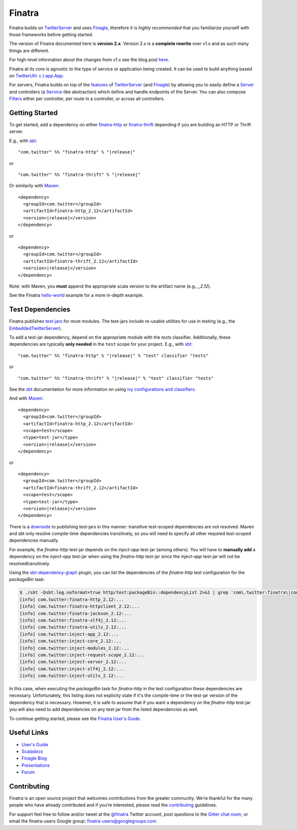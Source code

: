 Finatra
=======

|Build Status| |Test Coverage| |Project status| |Maven Central| |Gitter|

Finatra builds on `TwitterServer <https://twitter.github.io/twitter-server/>`__ and uses `Finagle <https://twitter.github.io/finagle/guide/>`__, therefore it is *highly recommended* that you familiarize yourself with those frameworks before getting started.

The version of Finatra documented here is **version 2.x**. Version 2.x is a **complete rewrite** over v1.x and as such many things are different.

For high-level information about the changes from v1.x see the blog post `here <https://blog.twitter.com/2015/finatra-20-the-fast-testable-scala-services-framework-that-powers-twitter>`__.

Finatra at its core is agnostic to the type of service or application being created. It can be used to build anything based on `TwitterUtil <https://github.com/twitter/util>`__: `c.t.app.App <https://github.com/twitter/util/blob/develop/util-app/src/main/scala/com/twitter/app/App.scala>`__. 

For servers, Finatra builds on top of the `features <https://twitter.github.io/twitter-server/Features.html>`__ of `TwitterServer <https://twitter.github.io/twitter-server/>`__ (and `Finagle <https://twitter.github.io/finagle>`__) by allowing you to easily define a `Server <https://twitter.github.io/finagle/guide/Servers.html>`__ and controllers (a `Service <https://twitter.github.io/finagle/guide/ServicesAndFilters.html#services>`__-like abstraction) which define and handle endpoints of the Server. You can also compose `Filters <https://twitter.github.io/finagle/guide/ServicesAndFilters.html#filters>`__ either per controller, per route in a controller, or across all controllers.

Getting Started
---------------

To get started, add a dependency on either `finatra-http <http://search.maven.org/#search%7Cga%7C1%7Cg%3A%22com.twitter%22%20AND%20a%3A%22finatra-http_2.12%22>`__ or `finatra-thrift <http://search.maven.org/#search%7Cga%7C1%7Cg%3A%22com.twitter%22%20AND%20a%3A%22finatra-thrift_2.12%22>`__ depending if you are building an HTTP or Thrift server.

E.g., with `sbt <http://www.scala-sbt.org/>`__:

.. parsed-literal::

    "com.twitter" %% "finatra-http" % "\ |release|\ "

or

.. parsed-literal::

    "com.twitter" %% "finatra-thrift" % "\ |release|\ "

Or similarily with `Maven <http://maven.apache.org/>`__:

.. parsed-literal::

    <dependency>
      <groupId>com.twitter</groupId>
      <artifactId>finatra-http_2.12</artifactId>
      <version>\ |release|\ </version>
    </dependency>

or

.. parsed-literal::

    <dependency>
      <groupId>com.twitter</groupId>
      <artifactId>finatra-thrift_2.12</artifactId>
      <version>\ |release|\ </version>
    </dependency>

Note: with Maven, you **must** append the appropriate scala version to the artifact name (e.g., `_2.12`). 

See the Finatra `hello-world <https://github.com/twitter/finatra/tree/finatra-2.2.0/examples/hello-world>`__ example for a more in-depth example.

Test Dependencies
-----------------

Finatra publishes `test-jars <https://maven.apache.org/guides/mini/guide-attached-tests.html>`__ for most modules. The test-jars include re-usable utilities for use in testing (e.g., the `EmbeddedTwitterServer <https://github.com/twitter/finatra/blob/develop/inject/inject-server/src/test/scala/com/twitter/inject/server/EmbeddedTwitterServer.scala>`__).

To add a test-jar dependency, depend on the appropriate module with the `tests` classifier. Additionally, these dependencies are typically **only needed** in the ``test`` scope for your project. E.g., with `sbt <http://www.scala-sbt.org/>`__:

.. parsed-literal::

    "com.twitter" %% "finatra-http" % "\ |release|\ " % "test" classifier "tests"

or

.. parsed-literal::

    "com.twitter" %% "finatra-thrift" % "\ |release|\ " % "test" classifier "tests"

See the `sbt <http://www.scala-sbt.org/>`__ documentation for more information on using `ivy configurations and classifiers <http://www.scala-sbt.org/0.13/docs/Library-Management.html>`__.

And with `Maven <http://maven.apache.org/>`__:

.. parsed-literal::

    <dependency>
      <groupId>com.twitter</groupId>
      <artifactId>finatra-http_2.12</artifactId>
      <scope>test</scope>
      <type>test-jar</type>
      <version>\ |release|\ </version>
    </dependency>

or

.. parsed-literal::

    <dependency>
      <groupId>com.twitter</groupId>
      <artifactId>finatra-thrift_2.12</artifactId>
      <scope>test</scope>
      <type>test-jar</type>
      <version>\ |release|\ </version>
    </dependency>

There is a `downside <https://maven.apache.org/plugins/maven-jar-plugin/examples/create-test-jar.html>`__ to publishing test-jars in this manner: transitive test-scoped dependencies are not resolved. Maven and sbt only resolve compile-time dependencies transitively, so you will need to specify all other required test-scoped dependencies manually.

For example, the `finatra-http` test-jar depends on the `inject-app` test-jar (among others). You will have to **manually add** a dependency on the `inject-app` test-jar when using the `finatra-http` test-jar since the `inject-app` test-jar will not be resolvedtransitively. 

Using the `sbt-dependency-graph <https://github.com/jrudolph/sbt-dependency-graph>`__ plugin, you can list the dependencies of the `finatra-http` test configuration for the `packageBin` task:

.. code:: bash

    $ ./sbt -Dsbt.log.noformat=true http/test:packageBin::dependencyList 2>&1 | grep 'com\.twitter:finatra\|com\.twitter:inject'
    [info] com.twitter:finatra-http_2.12:...
    [info] com.twitter:finatra-httpclient_2.12:...
    [info] com.twitter:finatra-jackson_2.12:...
    [info] com.twitter:finatra-slf4j_2.12:...
    [info] com.twitter:finatra-utils_2.12:...
    [info] com.twitter:inject-app_2.12:...
    [info] com.twitter:inject-core_2.12:...
    [info] com.twitter:inject-modules_2.12:...
    [info] com.twitter:inject-request-scope_2.12:...
    [info] com.twitter:inject-server_2.12:...
    [info] com.twitter:inject-slf4j_2.12:...
    [info] com.twitter:inject-utils_2.12:...

In this case, when executing the `packageBin` task for `finatra-http` in the test configuration these dependencies are necessary. Unfortunately, this listing does not explicity state if it's the compile-time or the test-jar version of the dependency that is necessary. However, it is safe to assume that if you want a dependency on the `finatra-http` test-jar you will also need to add dependencies on any test-jar from the listed dependencies as well.

To continue getting started, please see the `Finatra User's Guide <user-guide/index.html>`__.

Useful Links
------------

- `User's Guide <user-guide/index.html>`__
- `Scaladocs <https://twitter.github.io/finatra/scaladocs/index.html>`__
- `Finagle Blog <http://finagle.github.io/blog/>`__
- `Presentations <presentations/index.html>`__
- `Forum <https://groups.google.com/forum/#!forum/finatra-users>`__

Contributing
------------

Finatra is an open source project that welcomes contributions from the greater community. We’re thankful for the many people who have already contributed and if you’re interested, please read the `contributing <https://github.com/twitter/finatra/blob/develop/CONTRIBUTING.md>`__ guidelines.

For support feel free to follow and/or tweet at the `@finatra <https://twitter.com/finatra>`__ Twitter account, post questions to the `Gitter chat room <https://gitter.im/twitter/finatra>`__, or email the finatra-users Google group: `finatra-users@googlegroups.com <mailto:finatra-users@googlegroups.com>`__.


.. |Build Status| image:: https://secure.travis-ci.org/twitter/finatra.png?branch=develop 
   :target: http://travis-ci.org/twitter/finatra?branch=develop
.. |Test Coverage| image:: http://codecov.io/github/twitter/finatra/coverage.svg?branch=develop 
   :target: http://codecov.io/github/twitter/finatra?branch=develop
.. |Project status| image:: https://img.shields.io/badge/status-active-brightgreen.svg 
   :target: https://github.com/twitter/finatra#status
.. |Maven Central| image:: https://maven-badges.herokuapp.com/maven-central/com.twitter/finatra-http_2.12/badge.svg
.. |Gitter| image:: https://badges.gitter.im/Join%20Chat.svg 
   :target: https://gitter.im/twitter/finatra